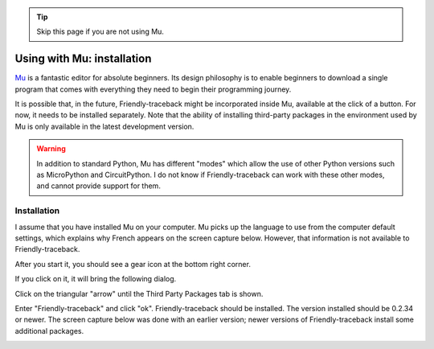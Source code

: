 .. tip::  Skip this page if you are not using Mu.

Using with Mu: installation
===========================

`Mu <https://codewith.mu/>`_ is a fantastic editor for absolute beginners.
Its design philosophy is to enable beginners to download a single
program that comes with everything they need to begin their programming
journey.

It is possible that, in the future, Friendly-traceback might
be incorporated inside Mu, available at the click of a button.
For now, it needs to be installed separately.
Note that the ability of installing third-party packages in the
environment used by Mu is only available in the latest development version.

.. warning::

    In addition to standard Python, Mu has different "modes" which allow
    the use of other Python versions such as MicroPython and CircuitPython.
    I do not know if Friendly-traceback can work with these other
    modes, and cannot provide support for them.

Installation
------------

I assume that you have installed Mu on your computer.
Mu picks up the language to use from the computer default settings,
which explains why French appears on the screen capture below.
However, that information is not available to Friendly-traceback.

After you start it, you should see a gear icon at the bottom right
corner.

.. image:: images/mu.png
   :scale: 50 %
   :alt: Mu

If you click on it, it will bring the following dialog.

.. image:: images/mu_dialog1.png
   :alt: Mu dialog

Click on the triangular "arrow" until the Third Party Packages tab is shown.

.. image:: images/mu_dialog2.png
   :alt: Mu dialog

Enter "Friendly-traceback" and click "ok".  Friendly-traceback should
be installed. The version installed should be 0.2.34 or newer.
The screen capture below was done with an earlier version;
newer versions of Friendly-traceback install some additional packages.

.. image:: images/mu_dialog3.png
   :alt: Mu dialog

